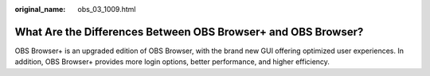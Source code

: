 :original_name: obs_03_1009.html

.. _obs_03_1009:

What Are the Differences Between OBS Browser+ and OBS Browser?
==============================================================

OBS Browser+ is an upgraded edition of OBS Browser, with the brand new GUI offering optimized user experiences. In addition, OBS Browser+ provides more login options, better performance, and higher efficiency.
